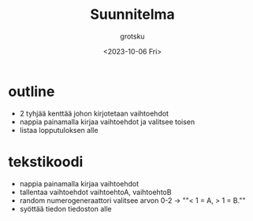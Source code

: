 #+title: Suunnitelma
#+author: grotsku
#+date: <2023-10-06 Fri>

* outline
- 2 tyhjää kenttää johon kirjotetaan vaihtoehdot
- nappia painamalla kirjaa vaihtoehdot ja valitsee toisen
- listaa lopputuloksen alle

* tekstikoodi
- nappia painamalla kirjaa vaihtoehdot
- tallentaa vaihtoehdot vaihtoehtoA, vaihtoehtoB
- random numerogeneraattori valitsee arvon 0-2 -> ""< 1 = A, > 1 = B.""
- syöttää tiedon tiedoston alle
